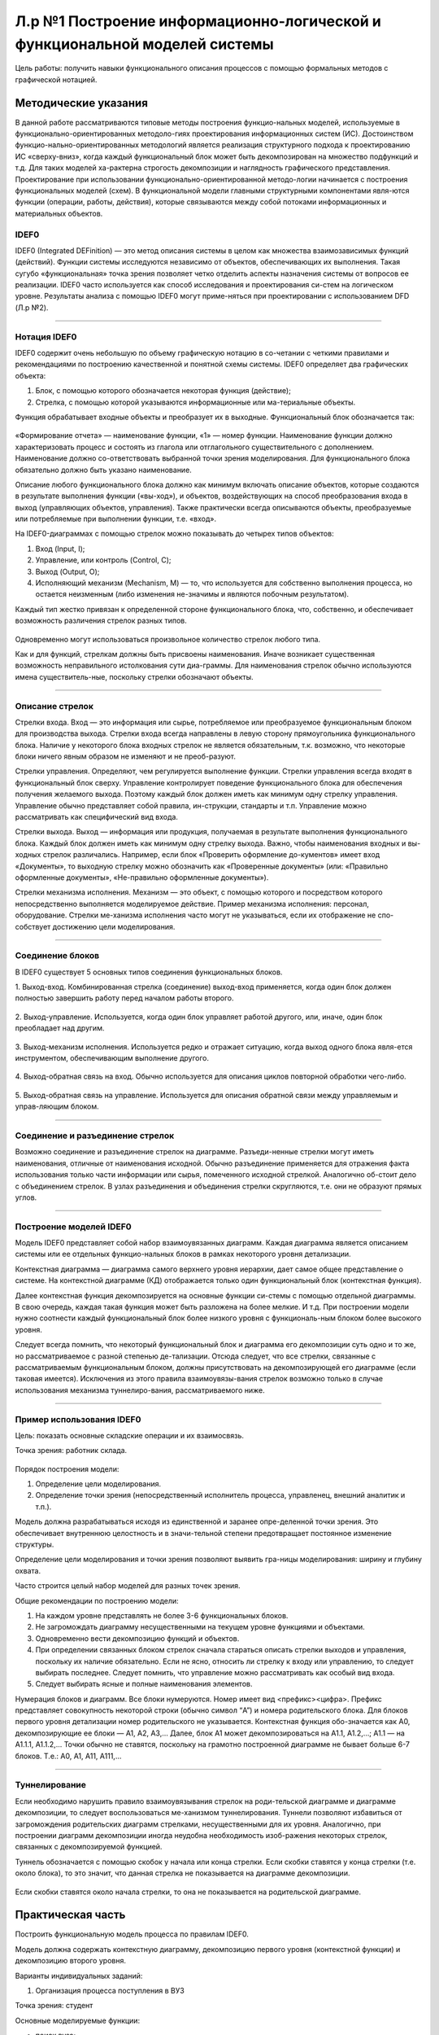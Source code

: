 Л.р №1 Построение информационно-логической и функциональной моделей системы
============================================================================


Цель работы: получить навыки функционального описания процессов с помощью формальных методов с графической нотацией.


Методические указания
----------------------


В данной работе рассматриваются типовые методы построения функцио-нальных моделей, используемые в функционально-ориентированных методоло-гиях проектирования информационных систем (ИС). Достоинством функцио-нально-ориентированных методологий является реализация структурного подхода к проектированию ИС «сверху-вниз», когда каждый функциональный блок может быть декомпозирован на множество подфункций и т.д. Для таких моделей ха-рактерна строгость декомпозиции и наглядность графического представления. Проектирование при использовании функционально-ориентированной методо-логии начинается с построения функциональных моделей (схем).
В функциональной модели главными структурными компонентами явля-ются функции (операции, работы, действия), которые связываются между собой потоками информационных и материальных объектов.


IDEF0
______


IDEF0 (Integrated DEFinition) — это метод описания системы в целом как множества взаимозависимых функций (действий).
Функции системы исследуются независимо от объектов, обеспечивающих их выполнения. Такая сугубо «функциональная» точка зрения позволяет четко отделить аспекты назначения системы от вопросов ее реализации.
IDEF0 часто используется как способ исследования и проектирования си-стем на логическом уровне. Результаты анализа с помощью IDEF0 могут приме-няться при проектировании с использованием DFD (Л.р №2).


_______________________________________




Нотация IDEF0
______________

IDEF0 содержит очень небольшую по объему графическую нотацию в со-четании с четкими правилами и рекомендациями по построению качественной и понятной схемы системы.
IDEF0 определяет два графических объекта:

1.	Блок, с помощью которого обозначается некоторая функция (действие);
2.	Стрелка, с помощью которой указываются информационные или ма-териальные объекты.

Функция обрабатывает входные объекты и преобразует их в выходные. Функциональный блок обозначается так:

.. figure:: _static/Pictures/Лр1/р1.jpg
    :scale: 80%
    :align: center




«Формирование отчета» — наименование функции, «1» — номер функции. Наименование функции должно характеризовать процесс и состоять из глагола или отглагольного существительного с дополнением. Наименование должно со-ответствовать выбранной точки зрения моделирования. Для функционального блока обязательно должно быть указано наименование.

Описание любого функционального блока должно как минимум включать описание объектов, которые создаются в результате выполнения функции («вы-ход»), и объектов, воздействующих на способ преобразования входа в выход (управляющих объектов, управления). Также практически всегда описываются объекты, преобразуемые или потребляемые при выполнении функции, т.е. «вход».

На IDEF0-диаграммах с помощью стрелок можно показывать до четырех типов объектов:

1.  Вход (Input, I);

2.  Управление, или контроль (Control, C);

3.  Выход (Output, O);

4.  Исполняющий механизм (Mechanism, M) — то, что используется для собственно выполнения процесса, но остается неизменным (либо изменения не-значимы и являются побочным результатом).

Каждый тип жестко привязан к определенной стороне функционального блока, что, собственно, и обеспечивает возможность различения стрелок разных типов.


.. figure:: _static/Pictures/Лр1/р2.jpg
    :scale: 80%
    :align: center


Одновременно могут использоваться произвольное количество стрелок любого типа.

Как и для функций, стрелкам должны быть присвоены наименования. Иначе возникает существенная возможность неправильного истолкования сути диа-граммы. Для наименования стрелок обычно используются имена существитель-ные, поскольку стрелки обозначают объекты.


_______________________________________



Описание стрелок
_________________

Стрелки входа. Вход — это информация или сырье, потребляемое или преобразуемое функциональным блоком для производства выхода. Стрелки входа всегда направлены в левую сторону прямоугольника функционального блока. Наличие у некоторого блока входных стрелок не является обязательным, т.к. возможно, что некоторые блоки ничего явным образом не изменяют и не преоб-разуют.

Стрелки управления. Определяют, чем регулируется выполнение функции. Стрелки управления всегда входят в функциональный блок сверху. Управление контролирует поведение функционального блока для обеспечения получения желаемого выхода. Поэтому каждый блок должен иметь как минимум одну стрелку управления. Управление обычно представляет собой правила, ин-струкции, стандарты и т.п. Управление можно рассматривать как специфический вид входа.

Стрелки выхода. Выход — информация или продукция, получаемая в результате выполнения функционального блока. Каждый блок должен иметь как минимум одну стрелку выхода. Важно, чтобы наименования входных и вы-ходных стрелок различались. Например, если блок «Проверить оформление до-кументов» имеет вход «Документы», то выходную стрелку можно обозначить как «Проверенные документы» (или: «Правильно оформленные документы», «Не-правильно оформленные документы»).

Стрелки механизма исполнения. Механизм — это объект, с помощью которого и посредством которого непосредственно выполняется моделируемое действие. Пример механизма исполнения: персонал, оборудование. Стрелки ме-ханизма исполнения часто могут не указываться, если их отображение не спо-собствует достижению цели моделирования.


_______________________________________



Соединение блоков
_________________

В IDEF0 существует 5 основных типов соединения функциональных блоков.

1.  Выход-вход.
Комбинированная стрелка (соединение) выход-вход применяется, когда один блок должен полностью завершить работу перед началом работы второго.

.. figure:: _static/Pictures/Лр1/р3.jpg
    :scale: 80%
    :align: center



2.  Выход-управление.
Используется, когда один блок управляет работой другого, или, иначе, один блок преобладает над другим.

.. figure:: _static/Pictures/Лр1/р4.jpg
    :scale: 80%
    :align: center


3.  Выход-механизм исполнения.
Используется редко и отражает ситуацию, когда выход одного блока явля-ется инструментом, обеспечивающим выполнение другого.

.. figure:: _static/Pictures/Лр1/р5.jpg
    :scale: 80%
    :align: center


4.  Выход-обратная связь на вход.
Обычно используется для описания циклов повторной обработки чего-либо.

.. figure:: _static/Pictures/Лр1/р6.jpg
    :scale: 80%
    :align: center


5.  Выход-обратная связь на управление.
Используется для описания обратной связи между управляемым и управ-ляющим блоком.

.. figure:: _static/Pictures/Лр1/р7.jpg
    :scale: 80%
    :align: center

_______________________________________



Соединение и разъединение стрелок
_________________________________


Возможно соединение и разъединение стрелок на диаграмме. Разъеди-ненные стрелки могут иметь наименования, отличные от наименования исходной. Обычно разъединение применяется для отражения факта использования только части информации или сырья, помеченного исходной стрелкой. Аналогично об-стоит дело с объединением стрелок. В узлах разъединения и объединения стрелки скругляются, т.е. они не образуют прямых углов.

.. figure:: _static/Pictures/Лр1/р8.jpg
    :scale: 80%
    :align: center



_____________________________________



Построение моделей IDEF0
_________________________


Модель IDEF0 представляет собой набор взаимоувязанных диаграмм. Каждая диаграмма является описанием системы или ее отдельных функцио-нальных блоков в рамках некоторого уровня детализации.

Контекстная диаграмма — диаграмма самого верхнего уровня иерархии, дает самое общее представление о системе. На контекстной диаграмме (КД) отображается только один функциональный блок (контекстная функция).

Далее контекстная функция декомпозируется на основные функции си-стемы с помощью отдельной диаграммы. В свою очередь, каждая такая функция может быть разложена на более мелкие. И т.д. При построении модели нужно соотнести каждый функциональный блок более низкого уровня с функциональ-ным блоком более высокого уровня. 

Следует всегда помнить, что некоторый функциональный блок и диаграмма его декомпозиции суть одно и то же, но рассматриваемое с разной степенью де-тализации. Отсюда следует, что все стрелки, связанные с рассматриваемым функциональным блоком, должны присутствовать на декомпозирующей его диаграмме (если таковая имеется). Исключения из этого правила взаимоувязы-вания стрелок возможно только в случае использования механизма туннелиро-вания, рассматриваемого ниже.


______________________________



Пример использования IDEF0
____________________________


Цель: показать основные складские операции и их взаимосвязь.

Точка зрения: работник склада.


.. figure:: _static/Pictures/Лр1/р9.jpg
    :scale: 80%
    :align: center

.. figure:: _static/Pictures/Лр1/р10.jpg
    :scale: 80%
    :align: center


Порядок построения модели:

1.  Определение цели моделирования.

2.  Определение точки зрения (непосредственный исполнитель процесса, управленец, внешний аналитик и т.п.).

Модель должна разрабатываться исходя из единственной и заранее опре-деленной точки зрения. Это обеспечивает внутреннюю целостность и в значи-тельной степени предотвращает постоянное изменение структуры. 

Определение цели моделирования и точки зрения позволяют выявить гра-ницы моделирования: ширину и глубину охвата.

Часто строится целый набор моделей для разных точек зрения.


Общие рекомендации по построению модели:

1.  На каждом уровне представлять не более 3-6 функциональных блоков.

2.  Не загромождать диаграмму несущественными на текущем уровне функциями и объектами.

3.  Одновременно вести декомпозицию функций и объектов.

4.  При определении связанных блоком стрелок сначала стараться описать стрелки выходов и управления, поскольку их наличие обязательно. Если не ясно, относить ли стрелку к входу или управлению, то следует выбирать последнее. Следует помнить, что управление можно рассматривать как особый вид входа.

5.  Следует выбирать ясные и полные наименования элементов.

Нумерация блоков и диаграмм. Все блоки нумеруются. Номер имеет вид <префикс><цифра>. Префикс представляет совокупность некоторой строки (обычно символ “A”) и номера родительского блока. Для блоков первого уровня детализации номер родительского не указывается. Контекстная функция обо-значается как A0, декомпозирующие ее блоки — A1, A2, A3,... Далее, блок A1 может декомпозироваться на A1.1, A1.2,...; A1.1 — на A1.1.1, A1.1.2,... Точки обычно не ставятся, поскольку на грамотно построенной диаграмме не бывает больше 6-7 блоков. Т.е.: A0, A1, A11, A111,...

_______________



Туннелирование
_______________

Если необходимо нарушить правило взаимоувязывания стрелок на роди-тельской диаграмме и диаграмме декомпозиции, то следует воспользоваться ме-ханизмом туннелирования. Туннели позволяют избавиться от загромождения родительских диаграмм стрелками, несущественными для их уровня. Аналогично, при построении диаграмм декомпозиции иногда неудобна необходимость изоб-ражения некоторых стрелок, связанных с декомпозируемой функцией.

Туннель обозначается с помощью скобок у начала или конца стрелки. Если скобки ставятся у конца стрелки (т.е. около блока), то это значит, что данная стрелка не показывается на диаграмме декомпозиции. 


.. figure:: _static/Pictures/Лр1/р11.jpg
    :scale: 80%
    :align: center


Если скобки ставятся около начала стрелки, то она не показывается на родительской диаграмме.


.. figure:: _static/Pictures/Лр1/р12.jpg
    :scale: 80%
    :align: center



Практическая часть
-------------------

Построить функциональную модель процесса по правилам IDEF0. 

Модель должна содержать контекстную диаграмму, декомпозицию первого уровня (контекстной функции) и декомпозицию второго уровня. 


Варианты индивидуальных заданий:

1. Организация процесса поступления в ВУЗ

Точка зрения: студент

Основные моделируемые функции:

-   поиск вуза;

-   оформление документов для поступления;

-   организация подготовки к вступительным экзаменам;

-   сдача вступительных экзаменов.

Учесть возможность апелляции. Учесть возможность негативных исходов.

_________________________________________________________________________________________

2. Организация процесса обучения в ВУЗе

Точка зрения: студент

Основные моделируемые функции:

-   поступление в вуз;

-   обучение (циклический процесс);

-   сдача зачетных работ и экзаменов;

-   подготовка дипломной работы;

-   защита дипломной работы.

Учесть возможность негативных исходов. Форма обучения ¬– дневная.

_________________________________________________________________________________________


3. Организация подготовки к сдаче экзамена

Точка зрения: студент

Основные моделируемые функции:

-   общее планирование;

-   сбор учебно-методических материалов;

-   изучение учебно-методических материалов;

-   прохождение консультаций;

-   сдача экзамена.

Учесть возможность переэкзаменовки.


_________________________________________________________________________________________

4. Подготовка реферата

Точка зрения: студент

Основные моделируемые функции:

-   общее планирование;

-   поиск и обработка информации;

-   консультации у преподавателя;

-   оформление работы;

-   защита реферата.

Учесть возможность частичных неудач при выполнении каждого действия.


_________________________________________________________________________________________


5. Подготовка доклада

Точка зрения: студент

Основные моделируемые функции:

-   выбор темы;

-   сбор материалов по теме;

-   анализ материалов по теме;

-   написание доклада;

-   представление доклада.

Учесть итеративность процесса написания доклада вследствие корректировок.


_________________________________________________________________________________________


6. Съемка фильма на киностудии

Точка зрения: режиссер

Основные моделируемые функции:

-   выбор сценария;

-   составление сметы;

-   набор съёмочной группы;

-   аренда помещений;

-   кастинг актёров;

-   съемка эпизодов;

-   монтаж;

-   озвучивание;

-   размещение рекламы в СМИ.


_________________________________________________________________________________________


7. Оформление проездных билетов в метрополитене

Точка зрения: администратор системы

Основные моделируемые функции:

-   оформление нового проездного билета;

-   проверка наличия льгот;

-   перевыпуск утраченного проездного билета;

-   перевыпуск неисправного билета;

-   блокирование проездного билета, по требованию;

-   продление проездного билета;

Учесть наличие именных и неименных проездных билетов


_________________________________________________________________________________________

8. Обучение в автошколе

Точка зрения: ученик

Основные моделируемые функции:

-   запись на обучение в автошколе;

-   сбор документов;

-   прохождение медкомиссии;

-   посещение теоретических занятий;

-   посещение практических занятий (накат);

-   сдача теории в автошколе;

-   сдача практики в автошколе;

-   оплата гос-пошлины за экзамены;

-   сдача теории в ГИБДД;

-   сдача практики в ГИБДД;

Учесть возможность пересдачи экзаменов как в школе так и в ГИБДД


_________________________________________________________________________________________


9. Получение ВИЗы для выезда зарубеж (страну выбрать самостоятельно)

Точка зрения: выезжающий

Основные моделируемые функции:

-   сбор документов (справка о зарплате, копия паспорта, подтверждение с места проживания и т.д.);

-   сделать фото;

-   написать заявление;

-   подать заявку в консульство;

-   рассмотрение заявки;

Предусмотреть разные варианты выезда (туристическая виза, виза для работы зарубежом и т.д.)


_________________________________________________________________________________________



10. Организация туристической поездки

Точка зрения: тур-агент

Основные моделируемые функции:

-   выбор маршрута;

-   выбор транспортных средств (самолёты, поезда, автобусы, паромы);

-   выбор гостиниц;

-   выбор встречающей стороны;

-   подписание договора с клиентом;

-   оформление страховки от невыезда;

-   оплата по договору;

-   запрос наличия номеров;

-   бронирование номеров;

-   организация траснферов;

-   бронирование билетов;

-   сбор документов на визу;

-   оформление визы;

-   оформление мед/страховки;


_________________________________________________________________________________________


11. Букмекерская контора

Точка зрения: букмекер

Основные моделируемые функции:

-   Сбор информации о проводимых спортивных мероприятиях;

-   Составление рейтинга спортсменов;

-   Приём ставок;

-   Получение результатов соревнований;

-   Определение суммы выигрыша/проигрыша;

-   Расчёт с клиентами;


_________________________________________________________________________________________


12. Рекрутское бюро

Точка зрения: оператор

Основные моделируемые функции:

-   Добавление соискателей в БД;

-   Добавление новых вакансий в БД;

-   Поиск претендентов на вакансию;

-   Поиск вакансий для соискателя; 

-   Проведение собеседований;

-   Проведение тестирований;

-   Продажа рекрута;

-   Оформление трудоустроенного работника через рекрутское бюро;

-   Обновление БД;


_________________________________________________________________________________________


13. ИС Военкомат

Точка зрения: призывник

Основные моделируемые функции:

-   Получение повесток для постановки на учёт;

-   Сбор документов;

-   Прохождение медкомиссии;

-   Прохождение дообследования в стационаре;

-   Определение годности призывника к службе в армии;

-   Постановка на учет в райвоенкомат;

-   Получение приписного свидетельства;

-   Отсрочка от призыва (по причине поступления в ВУЗ, аспирантуру и т.д.);

-   Прохождение сборов;

-   Выдача документа подтверждающего получение офицерского звания;

-   Призыв;

-   Прохождение службы;

-   Получение военного билета;


_________________________________________________________________________________________

14. Оформление загранпаспорта

Точка зрения: гражданин РФ

Основные моделируемые функции:

-   Сбор документов (паспорт РФ, фото, военный билет и т.п.);

-   Получение формы 9;

-   Заполнение заявления (утеря, истечение срока действия);

-   Предоставления справки из милиции об утере (в случае утери);

-   Подача документов в турфирму;

-   Оплата госпошлин;

-   Подача документов в АВИР;

-   Получение загранпаспорта;


_________________________________________________________________________________________

15. Сборка и настройка ПК

Точка зрения: сборщик ПК

Основные моделируемые функции:

-   Выбор комплектации собираемого ПК;

-   Выбор ОС;

-   Выбор ПО;

-   Сборка корпуса;

-   Установка материнской платы;

-   Настройка платы;

-   Подключение шин;

-   Проводка питания;

-   Установка дополнительных плат в слоты;

-   Подключение устройств ввода/вывода;

-   Установка ОС;

-   Установка драйверов для доп/устройств;

-   Установка выбранного пакета прикладных программ




























